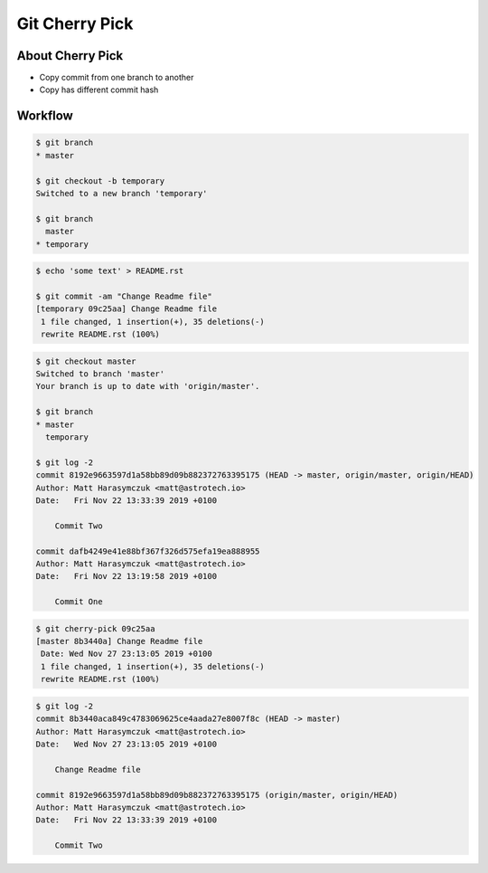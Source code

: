 ***************
Git Cherry Pick
***************


About Cherry Pick
=================
* Copy commit from one branch to another
* Copy has different commit hash


Workflow
========
.. code-block:: console

    $ git branch
    * master

    $ git checkout -b temporary
    Switched to a new branch 'temporary'

    $ git branch
      master
    * temporary

.. code-block:: console

    $ echo 'some text' > README.rst

    $ git commit -am "Change Readme file"
    [temporary 09c25aa] Change Readme file
     1 file changed, 1 insertion(+), 35 deletions(-)
     rewrite README.rst (100%)

.. code-block:: console

    $ git checkout master
    Switched to branch 'master'
    Your branch is up to date with 'origin/master'.

    $ git branch
    * master
      temporary

    $ git log -2
    commit 8192e9663597d1a58bb89d09b882372763395175 (HEAD -> master, origin/master, origin/HEAD)
    Author: Matt Harasymczuk <matt@astrotech.io>
    Date:   Fri Nov 22 13:33:39 2019 +0100

        Commit Two

    commit dafb4249e41e88bf367f326d575efa19ea888955
    Author: Matt Harasymczuk <matt@astrotech.io>
    Date:   Fri Nov 22 13:19:58 2019 +0100

        Commit One

.. code-block:: console

    $ git cherry-pick 09c25aa
    [master 8b3440a] Change Readme file
     Date: Wed Nov 27 23:13:05 2019 +0100
     1 file changed, 1 insertion(+), 35 deletions(-)
     rewrite README.rst (100%)

.. code-block:: console

    $ git log -2
    commit 8b3440aca849c4783069625ce4aada27e8007f8c (HEAD -> master)
    Author: Matt Harasymczuk <matt@astrotech.io>
    Date:   Wed Nov 27 23:13:05 2019 +0100

        Change Readme file

    commit 8192e9663597d1a58bb89d09b882372763395175 (origin/master, origin/HEAD)
    Author: Matt Harasymczuk <matt@astrotech.io>
    Date:   Fri Nov 22 13:33:39 2019 +0100

        Commit Two
